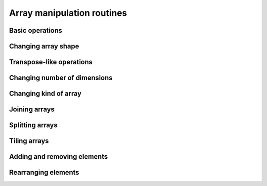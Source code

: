 Array manipulation routines
===========================

.. https://numpy.org/doc/stable/reference/routines.array-manipulation.html

Basic operations
----------------

.. autosummary::
   :toctree: generated/
   :nosignatures:

   dpnp.copyto
   dpnp.ndim
   dpnp.shape
   dpnp.size


Changing array shape
--------------------

.. autosummary::
   :toctree: generated/
   :nosignatures:

   dpnp.reshape
   dpnp.ravel
   dpnp.ndarray.flat
   dpnp.ndarray.flatten


Transpose-like operations
-------------------------

.. autosummary::
   :toctree: generated/
   :nosignatures:

   dpnp.moveaxis
   dpnp.rollaxis
   dpnp.swapaxes
   dpnp.ndarray.T
   dpnp.transpose
   dpnp.permute_dims
   dpnp.matrix_transpose (Array API compatible)


Changing number of dimensions
-----------------------------

.. autosummary::
   :toctree: generated/
   :nosignatures:

   dpnp.atleast_1d
   dpnp.atleast_2d
   dpnp.atleast_3d
   dpnp.broadcast
   dpnp.broadcast_to
   dpnp.broadcast_arrays
   dpnp.expand_dims
   dpnp.squeeze


Changing kind of array
----------------------

.. autosummary::
   :toctree: generated/
   :nosignatures:

   dpnp.asarray
   dpnp.asanyarray
   dpnp.asnumpy
   dpnp.asfarray
   dpnp.asfortranarray
   dpnp.ascontiguousarray
   dpnp.asarray_chkfinite
   dpnp.require


Joining arrays
--------------

.. autosummary::
   :toctree: generated/
   :nosignatures:

   dpnp.concatenate
   dpnp.concat
   dpnp.stack
   dpnp.block
   dpnp.vstack
   dpnp.hstack
   dpnp.dstack
   dpnp.column_stack
   dpnp.row_stack


Splitting arrays
----------------

.. autosummary::
   :toctree: generated/
   :nosignatures:

   dpnp.split
   dpnp.array_split
   dpnp.dsplit
   dpnp.hsplit
   dpnp.vsplit
   dpnp.unstack


Tiling arrays
-------------

.. autosummary::
   :toctree: generated/
   :nosignatures:

   dpnp.tile
   dpnp.repeat


Adding and removing elements
----------------------------

.. autosummary::
   :toctree: generated/
   :nosignatures:

   dpnp.delete
   dpnp.insert
   dpnp.append
   dpnp.resize
   dpnp.trim_zeros
   dpnp.unique
   dpnp.pad


Rearranging elements
--------------------

.. autosummary::
   :toctree: generated/
   :nosignatures:

   dpnp.flip
   dpnp.fliplr
   dpnp.flipud
   dpnp.roll
   dpnp.rot90
